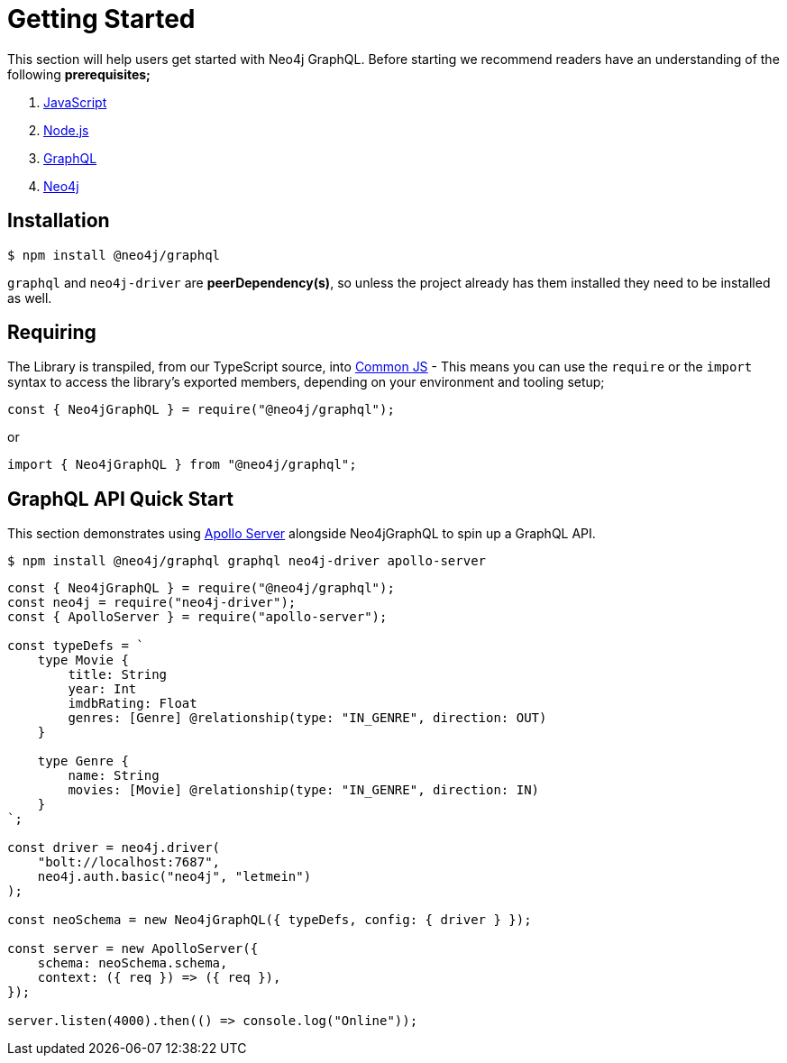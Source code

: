 [[getting-started]]
= Getting Started

This section will help users get started with Neo4j GraphQL. Before starting we recommend readers have an understanding of the following **prerequisites;**

1. https://developer.mozilla.org/en-US/docs/Web/JavaScript[JavaScript]
2. https://nodejs.org/en/[Node.js]
3. https://graphql.org/[GraphQL]
4. https://neo4j.com/[Neo4j]

== Installation

[source, bash]
----
$ npm install @neo4j/graphql
----

`graphql` and `neo4j-driver` are **peerDependency(s)**, so unless the project already has them installed they need to be installed as well.

== Requiring

The Library is transpiled, from our TypeScript source, into https://nodejs.org/docs/latest/api/modules.html#modules_modules_commonjs_modules[Common JS] - This means you can use the `require` or the `import` syntax to access the library's exported members, depending on your environment and tooling setup;

[source, javascript]
----
const { Neo4jGraphQL } = require("@neo4j/graphql");
----

or

[source, javascript]
----
import { Neo4jGraphQL } from "@neo4j/graphql";
----

== GraphQL API Quick Start

This section demonstrates using https://www.apollographql.com/docs/apollo-server/[Apollo Server] alongside Neo4jGraphQL to spin up a GraphQL API.

[source, bash]
----
$ npm install @neo4j/graphql graphql neo4j-driver apollo-server
----

[source, javascript]
----
const { Neo4jGraphQL } = require("@neo4j/graphql");
const neo4j = require("neo4j-driver");
const { ApolloServer } = require("apollo-server");

const typeDefs = `
    type Movie {
        title: String
        year: Int
        imdbRating: Float
        genres: [Genre] @relationship(type: "IN_GENRE", direction: OUT)
    }

    type Genre {
        name: String
        movies: [Movie] @relationship(type: "IN_GENRE", direction: IN)
    }
`;

const driver = neo4j.driver(
    "bolt://localhost:7687",
    neo4j.auth.basic("neo4j", "letmein")
);

const neoSchema = new Neo4jGraphQL({ typeDefs, config: { driver } });

const server = new ApolloServer({
    schema: neoSchema.schema,
    context: ({ req }) => ({ req }),
});

server.listen(4000).then(() => console.log("Online"));
----

